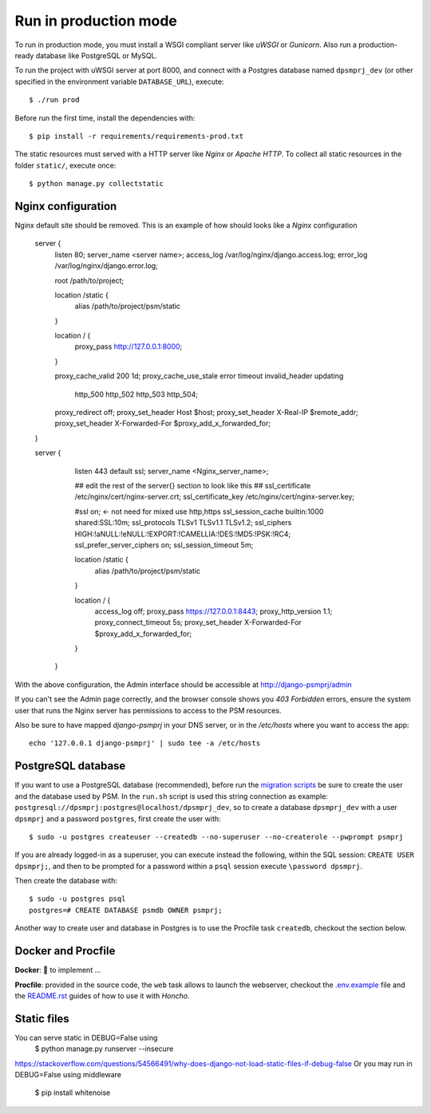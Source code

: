 Run in production mode
======================

To run in production mode, you must install a WSGI compliant server
like *uWSGI* or *Gunicorn*. Also run a production-ready database like
PostgreSQL or MySQL.

To run the project with uWSGI server at port 8000, and connect
with a Postgres database named ``dpsmprj_dev``
(or other specified in the environment variable ``DATABASE_URL``),
execute::

    $ ./run prod

Before run the first time, install the dependencies with::

    $ pip install -r requirements/requirements-prod.txt

The static resources must served with a HTTP server
like *Nginx* or *Apache HTTP*. To collect all static resources
in the folder ``static/``, execute once::

    $ python manage.py collectstatic

Nginx configuration
-------------------
Nginx default site should be removed.
This is an example of how should looks like a *Nginx* configuration

    server {
        listen      80;
        server_name <server name>;
        access_log  /var/log/nginx/django.access.log;
        error_log   /var/log/nginx/django.error.log;

        root /path/to/project;

        location /static {
            alias /path/to/project/psm/static 
        }

        location / {
            proxy_pass   http://127.0.0.1:8000;
        }

        proxy_cache_valid       200  1d;
        proxy_cache_use_stale   error timeout invalid_header updating
                                http_500 http_502 http_503 http_504;

        proxy_redirect          off;
        proxy_set_header        Host            $host;
        proxy_set_header        X-Real-IP       $remote_addr;
        proxy_set_header        X-Forwarded-For $proxy_add_x_forwarded_for;
    }

    server {
        listen     443 default ssl;
        server_name  <Nginx_server_name>;

        ## edit the rest of the server{} section to look like this ##
        ssl_certificate     /etc/nginx/cert/nginx-server.crt;
        ssl_certificate_key /etc/nginx/cert/nginx-server.key;
    
        #ssl on;  <- not need for mixed use http,https
        ssl_session_cache  builtin:1000  shared:SSL:10m;
        ssl_protocols  TLSv1 TLSv1.1 TLSv1.2;
        ssl_ciphers HIGH:!aNULL:!eNULL:!EXPORT:!CAMELLIA:!DES:!MD5:!PSK:!RC4;
        ssl_prefer_server_ciphers  on;
        ssl_session_timeout  5m;

        location /static {
            alias /path/to/project/psm/static 
        }

        location / {
            access_log off;
            proxy_pass https://127.0.0.1:8443;
            proxy_http_version 1.1;  
            proxy_connect_timeout 5s;
            proxy_set_header        X-Forwarded-For $proxy_add_x_forwarded_for;
        }
      }

With the above configuration, the Admin interface should be accessible
at http://django-psmprj/admin

If you can't see the Admin page correctly, and the browser console shows
you *403 Forbidden* errors, ensure the system user that runs the Nginx server
has permissions to access to the PSM resources.

Also be sure to have mapped `django-psmprj` in your DNS server, or in the
`/etc/hosts` where you want to access the app::

   echo '127.0.0.1 django-psmprj' | sudo tee -a /etc/hosts


PostgreSQL database
-------------------

If you want to use a PostgreSQL database (recommended), before run
the `migration scripts <https://github.com/FIXME/django-psmprj/#install-and-run>`_
be sure to create the user and the database used by PSM.
In the ``run.sh`` script is used this string connection
as example: ``postgresql://dpsmprj:postgres@localhost/dpsmprj_dev``,
so to create a database ``dpsmprj_dev`` with a user ``dpsmprj`` and a
password ``postgres``, first create the user with::

    $ sudo -u postgres createuser --createdb --no-superuser --no-createrole --pwprompt psmprj

If you are already logged-in as a superuser, you can execute instead the following, within the SQL session:
``CREATE USER dpsmprj;``, and then to be prompted for a password within a ``psql`` session
execute ``\password dpsmprj``.

Then create the database with::

    $ sudo -u postgres psql
    postgres=# CREATE DATABASE psmdb OWNER psmprj;

Another way to create user and database in Postgres is to use
the Procfile task ``createdb``, checkout the section below.


Docker and Procfile
-------------------

**Docker**: 🚧 to implement ...

**Procfile**: provided in the source code, the ``web``
task allows to launch the webserver, checkout the `<.env.example>`_
file and the `<README.rst>`_ guides of how to use
it with *Honcho*.


Static files
------------

You can serve static in DEBUG=False using
    $ python manage.py runserver --insecure

https://stackoverflow.com/questions/54566491/why-does-django-not-load-static-files-if-debug-false
Or you may run in DEBUG=False using middleware

    $ pip install whitenoise